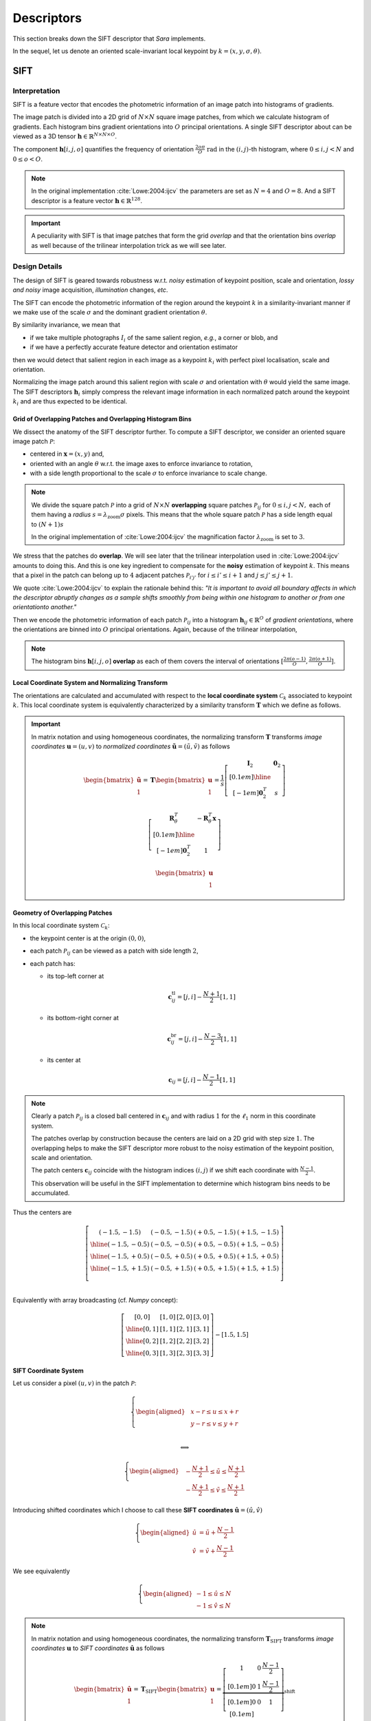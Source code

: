 Descriptors
===========

This section breaks down the SIFT descriptor that *Sara* implements.

In the sequel, let us denote an oriented scale-invariant local keypoint by
:math:`k = (x, y, \sigma, \theta)`.


SIFT
****

Interpretation
--------------

SIFT is a feature vector that encodes the photometric information of an image
patch into histograms of gradients.

The image patch is divided into a 2D grid of :math:`N \times N` square image
patches, from which we calculate histogram of gradients.  Each histogram bins
gradient orientations into :math:`O` principal orientations.  A single SIFT
descriptor about can be viewed as a 3D tensor :math:`\mathbf{h} \in
\mathbb{R}^{N \times N \times O}`.

The component :math:`\mathbf{h}[i, j, o]` quantifies the frequency of
orientation :math:`\frac{2 o \pi}{O}\ \text{rad}` in the :math:`(i, j)`-th
histogram, where :math:`{0 \leq i,j < N}` and :math:`0 \leq o < O`.

.. note::
   In the original implementation :cite:`Lowe:2004:ijcv` the parameters are set
   as :math:`N = 4` and :math:`O = 8`. And a SIFT descriptor is a feature vector
   :math:`\mathbf{h} \in \mathbb{R}^{128}`.

.. important::
   A peculiarity with SIFT is that image patches that form the grid *overlap*
   and that the orientation bins *overlap* as well because of the trilinear
   interpolation trick as we will see later.


Design Details
--------------

The design of SIFT is geared towards robustness w.r.t. *noisy* estimation of
keypoint position, scale and orientation, *lossy and noisy* image
acquisition, *illumination* changes, *etc*.

The SIFT can encode the photometric information of the region around the
keypoint :math:`k` in a similarity-invariant manner if we make use of the scale
:math:`\sigma` and the dominant gradient orientation :math:`\theta`.

By similarity invariance, we mean that

- if we take multiple photographs :math:`I_i` of the same salient region, *e.g.*,
  a corner or blob, and
- if we have a perfectly accurate feature detector and
  orientation estimator

then we would detect that salient region in each image as a keypoint :math:`k_i`
with perfect pixel localisation, scale and orientation.

Normalizing the image patch around this salient region with scale :math:`\sigma`
and orientation with :math:`\theta` would yield the same image. The SIFT
descriptors :math:`\mathbf{h}_i` simply compress the relevant image information
in each normalized patch around the keypoint :math:`k_i` and are thus expected
to be identical.

Grid of Overlapping Patches and Overlapping Histogram Bins
~~~~~~~~~~~~~~~~~~~~~~~~~~~~~~~~~~~~~~~~~~~~~~~~~~~~~~~~~~

We dissect the anatomy of the SIFT descriptor further.  To compute a SIFT
descriptor, we consider an oriented square image patch :math:`\mathcal{P}`:

- centered in :math:`\mathbf{x} = (x, y)` and,
- oriented with an angle :math:`\theta` w.r.t. the image axes to enforce
  invariance to rotation,
- with a side length proportional to the scale :math:`\sigma` to enforce
  invariance to scale change.

.. note::
   We divide the square patch :math:`\mathcal{P}` into a grid of :math:`N \times
   N` **overlapping** square patches :math:`\mathcal{P}_{ij}` for :math:`{0 \leq
   i,j < N},` each of them having a *radius* :math:`s = \lambda_{\text{zoom}}
   \sigma` pixels.  This means that the whole square patch :math:`\mathcal{P}`
   has a side length equal to :math:`(N + 1) s`

   In the original implementation of :cite:`Lowe:2004:ijcv` the magnification factor
   :math:`\lambda_{\text{zoom}}` is set to :math:`3`.

We stress that the patches do **overlap**. We will see later that the trilinear
interpolation used in :cite:`Lowe:2004:ijcv` amounts to doing this. And this is
one key ingredient to compensate for the **noisy** estimation of keypoint
:math:`k`. This means that a pixel in the patch can belong up to :math:`4`
adjacent patches :math:`\mathcal{P}_{i'j'}` for :math:`i \leq i' \leq i + 1` and
:math:`j \leq j' \leq j + 1`.

We quote :cite:`Lowe:2004:ijcv` to explain the rationale behind this: *"It is
important to avoid all boundary affects in which the descriptor abruptly changes
as a sample shifts smoothly from being within one histogram to another or from
one orientationto another."*

Then we encode the photometric information of each patch
:math:`\mathcal{P}_{ij}` into a histogram :math:`\mathbf{h}_{ij} \in
\mathbb{R}^O` of *gradient orientations*, where the orientations are binned into
:math:`O` principal orientations. Again, because of the trilinear interpolation,

.. note::
   The histogram bins :math:`\mathbf{h}[i, j, o]` **overlap** as each of them
   covers the interval of orientations :math:`[\frac{2 \pi (o - 1)}{O}, \frac{2
   \pi (o + 1)}{O}]`.


Local Coordinate System and Normalizing Transform
~~~~~~~~~~~~~~~~~~~~~~~~~~~~~~~~~~~~~~~~~~~~~~~~~

The orientations are calculated and accumulated with respect to the **local
coordinate system** :math:`\mathcal{C}_k` associated to keypoint :math:`k`. This
local coordinate system is equivalently characterized by a similarity transform
:math:`\mathbf{T}` which we define as follows.

.. important::

   In matrix notation and using homogeneous coordinates, the normalizing
   transform :math:`\mathbf{T}` transforms *image coordinates* :math:`\mathbf{u}
   = (u, v)` to *normalized coordinates* :math:`\tilde{\mathbf{u}} = (\tilde{u},
   \tilde{v})` as follows

   .. math::

      \begin{bmatrix} \tilde{\mathbf{u}} \\ 1 \end{bmatrix}
      = \mathbf{T} \begin{bmatrix} \mathbf{u} \\ 1 \end{bmatrix}
      = \displaystyle
        \frac{1}{s}
        \left[
        \begin{array}{c|c}
        \mathbf{I}_2   & \mathbf{0}_2 \\[0.1em]
        \hline
        \\[-1em]
        \mathbf{0}_2^T & s
        \end{array}
        \right]

        \left[
        \begin{array}{c|c}
        \mathbf{R}_{\theta}^T & -\mathbf{R}_{\theta}^T \mathbf{x} \\[0.1em]
        \hline \\[-1em]
        \mathbf{0}_2^T & 1
        \end{array}
        \right]

        \begin{bmatrix} \mathbf{u} \\ 1 \end{bmatrix}


Geometry of Overlapping Patches
~~~~~~~~~~~~~~~~~~~~~~~~~~~~~~~

In this local coordinate system :math:`\mathcal{C}_k`:

- the keypoint center is at the origin :math:`(0, 0)`,
- each patch :math:`\mathcal{P}_{ij}` can be viewed as a patch with side length
  :math:`2`,
- each patch has:

  - its top-left corner at

    .. math::

       \mathbf{c}_{ij}^{\text{tl}} = [j, i] - \frac{N + 1}{2} [1, 1]

  - its bottom-right corner at

    .. math::

       \mathbf{c}_{ij}^{\text{br}} = [j, i] - \frac{N - 3}{2} [1, 1]

  - its center at

    .. math::

       \mathbf{c}_{ij} = [j, i] - \frac{N - 1}{2} [1, 1]

.. note::
   Clearly a patch :math:`\mathcal{P}_{ij}` is a closed ball centered in
   :math:`\mathbf{c}_{ij}` and with radius :math:`1` for the :math:`\ell_1`
   norm in this coordinate system.

   The patches overlap by construction because the centers are laid on a 2D grid
   with step size :math:`1`. The overlapping helps to make the SIFT descriptor
   more robust to the noisy estimation of the keypoint position, scale and
   orientation.

   The patch centers
   :math:`\mathbf{c}_{ij}` coincide with the histogram indices :math:`(i, j)` if
   we shift each coordinate with :math:`\frac{N - 1}{2}`.

   This observation will be useful in the SIFT implementation to determine which
   histogram bins needs to be accumulated.

Thus the centers are

.. math::
   \left[
   \begin{array}{c|c|c|c}
     (-1.5,-1.5) & (-0.5,-1.5) & (+0.5,-1.5) & (+1.5,-1.5) \\
     \hline
     (-1.5,-0.5) & (-0.5,-0.5) & (+0.5,-0.5) & (+1.5,-0.5) \\
     \hline
     (-1.5,+0.5) & (-0.5,+0.5) & (+0.5,+0.5) & (+1.5,+0.5) \\
     \hline
     (-1.5,+1.5) & (-0.5,+1.5) & (+0.5,+1.5) & (+1.5,+1.5) \\
   \end{array}
   \right]\\

Equivalently with array broadcasting (cf. *Numpy* concept):

.. math::
   \left[
   \begin{array}{c|c|c|c}
     [0, 0] & [1, 0] & [2, 0] & [3, 0] \\
     \hline
     [0, 1] & [1, 1] & [2, 1] & [3, 1] \\
     \hline
     [0, 2] & [1, 2] & [2, 2] & [3, 2] \\
     \hline
     [0, 3] & [1, 3] & [2, 3] & [3, 3]
   \end{array}
   \right]
   - [1.5, 1.5]


SIFT Coordinate System
~~~~~~~~~~~~~~~~~~~~~~
Let us consider a pixel :math:`(u, v)` in the patch :math:`\mathcal{P}`:

.. math::
   \left\{
   \begin{aligned}
   & \displaystyle x - r \leq u \leq x + r \\
   & \displaystyle y - r \leq v \leq y + r \\
   \end{aligned}
   \right.

   \Longleftrightarrow

   \left\{
   \begin{aligned}
   & \displaystyle -\frac{N + 1}{2} \leq \tilde{u} \leq \frac{N + 1}{2} \\
   & \displaystyle -\frac{N + 1}{2} \leq \tilde{v} \leq \frac{N + 1}{2}
   \end{aligned}
   \right.

Introducing shifted coordinates which I choose to call these **SIFT
coordinates** :math:`\hat{\mathbf{u}} = (\hat{u}, \hat{v})`

.. math::
   \left\{
   \begin{aligned}
   \hat{u} &= \tilde{u} + \frac{N - 1}{2} \\
   \hat{v} &= \tilde{v} + \frac{N - 1}{2}
   \end{aligned}
   \right.

We see equivalently

.. math::
   \left\{
   \begin{aligned}
   -1 \leq \hat{u} \leq N \\
   -1 \leq \hat{v} \leq N
   \end{aligned}
   \right.

.. note::
   In matrix notation and using homogeneous coordinates, the normalizing
   transform :math:`\mathbf{T}_\text{SIFT}` transforms *image coordinates*
   :math:`\mathbf{u}` to *SIFT coordinates* :math:`\hat{\mathbf{u}}` as follows

   .. math::

      \begin{bmatrix} \hat{\mathbf{u}} \\ 1 \end{bmatrix}
      = \mathbf{T}_{\text{SIFT}} \begin{bmatrix} \mathbf{u} \\ 1 \end{bmatrix}
      = \displaystyle
        \underbrace
        {\left[
        \begin{array}{ccc}
        1 & 0 & \frac{N - 1}{2} \\[0.1em]
        0 & 1 & \frac{N - 1}{2} \\[0.1em]
        0 & 0 &              1  \\[0.1em]
        \end{array}
        \right]}_{\text{shift}}

        \mathbf{T}
        \begin{bmatrix} \mathbf{u} \\ 1 \end{bmatrix}

The floored coordinates satisfies:

.. math::

   \left\{
   \begin{aligned}
   -1 \leq \lfloor \hat{u} \rfloor \leq N \\
   -1 \leq \lfloor \hat{v} \rfloor \leq N
   \end{aligned}
   \right.

.. math::

   \left\{
   \begin{aligned}
   \lfloor \hat{u} \rfloor \leq \hat{u} < \lfloor \hat{u} \rfloor + 1 \\
   \lfloor \hat{v} \rfloor \leq \hat{v} < \lfloor \hat{v} \rfloor + 1
   \end{aligned}
   \right.

The pixel :math:`(u, v)` belongs up to :math:`4` patches:

- :math:`\mathcal{P}_{ \lfloor \hat{v} \rfloor    , \lfloor \hat{u} \rfloor     }`
- :math:`\mathcal{P}_{ \lfloor \hat{v} \rfloor    , \lfloor \hat{u} \rfloor  + 1}`
- :math:`\mathcal{P}_{ \lfloor \hat{v} \rfloor + 1, \lfloor \hat{u} \rfloor     }`
- :math:`\mathcal{P}_{ \lfloor \hat{v} \rfloor + 1, \lfloor \hat{u} \rfloor  + 1}`

We say "up to :math:`4`" because for example a gradient at the boundary
:math:`(-1,-1)` contributes only to :math:`\mathcal{P}_{00}`.

Histogram of Gradients
~~~~~~~~~~~~~~~~~~~~~~

Consider a pixel :math:`\mathbf{u} \in \mathcal{P}_{ij}`. Its contribution in
histogram :math:`\mathbf{h}_{ij}` is

.. math::
   \boxed{

   w(\mathbf{u}) =
   \underbrace{
   \exp \left( - \frac{\| \tilde{\mathbf{u}} \|^2}{2 (N/2)^2} \right)
   }_{\text{distance to center}}

   \underbrace{
   \| \nabla g_\sigma * I(\mathbf{u}) \|_2
   }_{\text{gradient magnitude}}

   }

:cite:`Lowe:2004:ijcv` chooses to give more emphasis to gradients close to the
keypoint center :math:`\mathbf{x}` to compensate for the noisy estimation of
keypoint.

Using trilinear interpolation, its contribution to :math:`\mathbf{h}_{ij}`
becomes:

.. math::
   \displaystyle
   w_{\text{final}}(\mathbf{u}) = w(\mathbf{u})
                                  \left( 1 - |\hat{u} - j| \right)
                                  \left( 1 - |\hat{v} - i| \right)

In the local coordinate system, the orientation of the gradient :math:`\nabla
I_\sigma(\mathbf{u})` is calculated as:

.. math::
   \phi = \text{atan2}(\nabla I_\sigma(\mathbf{u})) - \theta \\

The normalized orientation is:

.. math::
   \hat{\phi} = \phi \frac{O}{2 \pi}

It falls within two orientation bins:

- :math:`\mathbf{h}[i, j, o]`
- :math:`\mathbf{h}[i, j, o+1]`

where :math:`o = \lfloor \hat{\phi} \rfloor`.

The contribution will be distributed to the two bins as follows

.. math::
   \displaystyle
   \mathbf{h}[i, j, o] \leftarrow \mathbf{h}[i, j, o] +
   w_\text{final}(\mathbf{u}) \left(1 - (\hat{\phi} - o) \right) \\

   \displaystyle
   \mathbf{h}[i, j, o + 1] \leftarrow \mathbf{h}[i, j, o + 1] +
   w_\text{final}(\mathbf{u}) \left( \hat{\phi} - o \right)

.. note::
   The histogram bins have an explicit formula but it is not efficient to
   calculate it as is:

   .. math::
      \displaystyle
      \mathbf{h}[i, j, o] = \sum_{\mathbf{u} \in \mathcal{P}_{ij}}
      w(\mathbf{u})
      \left( 1 - | \hat{u} - j | \right)
      \left( 1 - | \hat{v} - i | \right)
      \left( 1 - | \hat{\phi} - o | \right)
      \mathbf{1}_{\left|\ \hat{\phi} - o \right| < 1}



Sketch of Implementation
------------------------

The last paragraph gives enough insights as for how to compute the SIFT
descriptor. It is easy to show that we need to scan all the pixels on a large
enough image patch, e.g., radius

.. math::

   \boxed{r = \sqrt{2} \frac{N + 1}{2} \lambda_{\text{zoom}} \sigma}

In the above formula, notice that:

- the factor :math:`\sqrt{2}`: because the square patches are oriented with an
  angle :math:`\theta \neq 0`, we need to make sure we are not missing any
  pixels in particular the corners of the patches; granted we consider pixels
  that are outside the patch domain and possibly there could be many of them
  that need to be discarded.
- if the orientation :math:`\theta` was zero, we could check that a radius
  :math:`r = \frac{N + 1}{2} \lambda_{\text{zoom}} \sigma` would have been
  sufficient.
- the factor :math:`\frac{(N + 1)}{2}`: this accounts for gradients for patches
  "at the border" of the image patch :math:`\mathcal{P}`. These gradients "at
  the border" may belong to only one histogram ("at the corners") or two
  histograms ("at the edges").

The SIFT descriptor for keypoint :math:`k` is calculated as follows:

.. important::

   - For each pixel :math:`\mathbf{u} = (u, v) \in [x-r,x+r] \times [y-r, y+r]`:

     - calculate the gradient
       :math:`\nabla g_\sigma * I (\mathbf{u})`

     - express its orientation w.r.t. the local coordinate system
       :math:`\mathcal{C}_k`

     - calculate the contribution :math:`w(\mathbf{u})` of the gradient.

     - accumulate histograms using trilinear interpolation (*to be cont'd*)

.. note::
   In practice the gradients are precomputed only once in polar coordinates for
   efficiency at every scale of the Gaussian pyramid.

The computation of SIFT in *C++* can be sketched as follows:

.. code-block:: cpp

    using descriptor_type = Eigen::Matrix<float, 128, 1>;

    auto compute_sift_descriptor(float x, float y, float sigma, float theta,
                                 const Image<Vector2f, 2>& grad_polar_coords)
        -> descriptor_type
    {
      constexpr auto lambda_zoom = 3.f;

      // The SIFT descriptor.
      descriptor_type h = descriptor_type::Zero();

      // The radius of each overlapping patches.
      const auto s = lambda_zoom * sigma;

      // The radius of the total patch.
      const auto r = sqrt(2.f) * s * (N + 1) / 2.f;

      // Linear part of the normalization transform.
      const Eigen::Matrix2f T = Eigen::Rotation2D<float>{-theta}::toRotationMatrix() / s;

      // Loop to perform interpolation
      const auto rounded_r = static_cast<int>(std::round(r));
      const auto rounded_x = static_cast<int>(std::round(x));
      const auto rounded_y = static_cast<int>(std::round(y));
      for (auto v = -rounded_r; v <= rounded_r; ++v)
      {
        for (auto u = -rounded_r; u <= rounded_r; ++u)
        {
          // Retrieve the normalized coordinates.
          const Vector2f pos = T * Vector2f(u, v);

          // Boundary check.
          if (rounded_x + u < 0 || rounded_x + u >= grad_polar_coords.width() ||
              rounded_y + v < 0 || rounded_y + v >= grad_polar_coords.height())
            continue;

          // Gaussian weight contribution.
          const auto weight = exp(-pos.squaredNorm() / (2.f * pow(N / 2.f, 2)));

          // Read the precomputed gradient (in polar coordinates).
          const auto mag = grad_polar_coords(rounded_x + u, rounded_y + v)(0);
          auto ori = grad_polar_coords(rounded_x + u, rounded_y + v)(1) - theta;

          // Normalize the orientation.
          ori = ori < 0.f ? ori + 2.f * pi : ori;
          ori *= float(O) / (2.f * pi);

          // Shift the coordinates to retrieve the "SIFT" coordinates.
          pos.array() += N / 2.f - 0.5f;

          // Discard pixels that are not in the oriented patch.
          if (pos.minCoeff() <= -1.f || pos.maxCoeff() >= static_cast<float>(N))
            continue;

          // Accumulate the 4 gradient histograms using trilinear interpolation.
          trilinear_interpolation(h, pos, ori, weight, mag);
        }
      }

      return h;
    }


Trilinear Interpolation
~~~~~~~~~~~~~~~~~~~~~~~

We can sketch the trilinear interpolation in C++ as follows:

.. code-block:: cpp

    void trilinear_interpolation(descriptor_type& h, const Vector2f& pos, float ori,
                                 float weight, float mag)
    {
      const auto xfrac = pos.x() - floor(pos.x());
      const auto yfrac = pos.y() - floor(pos.y());
      const auto orifrac = ori - floor(ori);
      const auto xi = static_cast<int>(pos.x());
      const auto yi = static_cast<int>(pos.y());
      const auto orii = static_cast<int>(ori);

      auto at = [](int y, int x, int o) { return y * N * O + x * O + o; };

      for (auto dy = 0; dy < 2; ++dy)
      {
        const auto y = yi + dy;
        if (y < 0 || y >= N)
          continue;

        const auto wy = (dy == 0) ? 1.f - yfrac : yfrac;
        for (auto dx = 0; dx < 2; ++dx)
        {
          const auto x = xi + dx;
          if (x < 0 || x >= N)
            continue;

          const auto wx = (dx == 0) ? 1.f - xfrac : xfrac;
          for (auto dori = 0; dori < 2; ++dori)
          {
            const auto o = (orii + dori) % O;
            const auto wo = (dori == 0) ? 1.f - orifrac : orifrac;
            // Trilinear interpolation:
            h[at(y, x, o)] += wy * wx * wo * weight * mag;
          }
        }
      }
    }

Robustness to illumination changes
~~~~~~~~~~~~~~~~~~~~~~~~~~~~~~~~~~

:cite:`Lowe:2004:ijcv` explains that:

- a brightness change consists in adding a constant factor to image intensities.
  And image gradients cancels this constant factor so SIFT is invariant to
  brightness change by construction.
- a contrast change in image amounts to multiplying image intensities by a
  constant factor. Normalizing the descriptor cancels the multiplication factor.
  So we must normalize the descriptor once the histogram of gradients are
  accumulated.
- There are still other nonlinear illumination changes. They arise for example
  from camera saturation and surface reflective properties.
  :cite:`Lowe:2004:ijcv` have found experimentally that (1) clamping histogram
  bins to :math:`0.2` and then (2) renormalizing the descriptor again worked
  well to account for these on a dataset consisting of 3D objects photographed
  under different lighting conditions.

Using *Eigen*, we can express these in *C++*:

.. code-block:: cpp

   auto enforce_invariance_to_illumination_changes(descriptor_type& h) -> void
   {
     // SIFT is by construction invariant to brightness change since it is based
     // on gradients.

     // Make the descriptor robust to contrast change.
     h.normalize();

     // Apply the following recipe for nonlinear illumination change.
     //
     // 1) Clamp the histogram bin values to 0.2
     h = h.cwiseMin(descriptor_type::Ones() * _max_bin_value);
     // 2) Renormalize again.
     h.normalize();
   }
